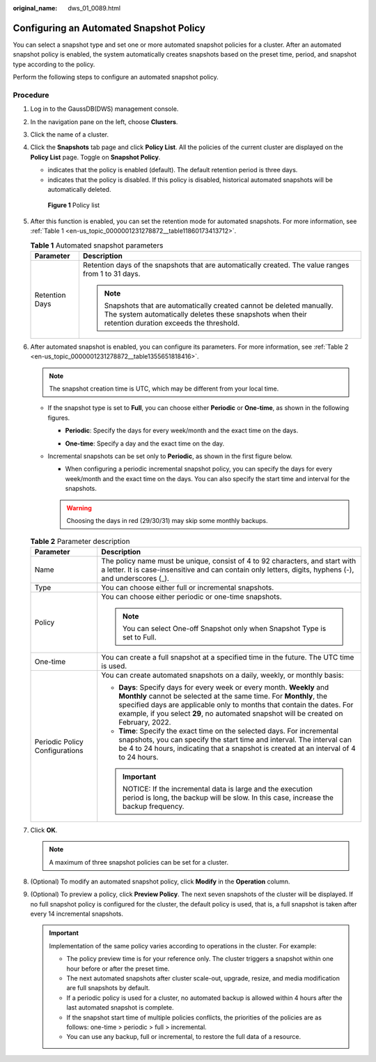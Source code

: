 :original_name: dws_01_0089.html

.. _dws_01_0089:

Configuring an Automated Snapshot Policy
========================================

You can select a snapshot type and set one or more automated snapshot policies for a cluster. After an automated snapshot policy is enabled, the system automatically creates snapshots based on the preset time, period, and snapshot type according to the policy.

Perform the following steps to configure an automated snapshot policy.

Procedure
---------

#. Log in to the GaussDB(DWS) management console.

#. In the navigation pane on the left, choose **Clusters**.

#. Click the name of a cluster.

#. Click the **Snapshots** tab page and click **Policy List**. All the policies of the current cluster are displayed on the **Policy List** page. Toggle on **Snapshot Policy**.

   -  |image1| indicates that the policy is enabled (default). The default retention period is three days.
   -  |image2| indicates that the policy is disabled. If this policy is disabled, historical automated snapshots will be automatically deleted.


   .. figure:: /_static/images/en-us_image_0000001276984957.png
      :alt: **Figure 1** Policy list

      **Figure 1** Policy list

#. After this function is enabled, you can set the retention mode for automated snapshots. For more information, see :ref:`Table 1 <en-us_topic_0000001231278872__table11860173413712>`.

   .. _en-us_topic_0000001231278872__table11860173413712:

   .. table:: **Table 1** Automated snapshot parameters

      +-----------------------------------+-------------------------------------------------------------------------------------------------------------------------------------------------------------------------------+
      | Parameter                         | Description                                                                                                                                                                   |
      +===================================+===============================================================================================================================================================================+
      | Retention Days                    | Retention days of the snapshots that are automatically created. The value ranges from 1 to 31 days.                                                                           |
      |                                   |                                                                                                                                                                               |
      |                                   | .. note::                                                                                                                                                                     |
      |                                   |                                                                                                                                                                               |
      |                                   |    Snapshots that are automatically created cannot be deleted manually. The system automatically deletes these snapshots when their retention duration exceeds the threshold. |
      +-----------------------------------+-------------------------------------------------------------------------------------------------------------------------------------------------------------------------------+

#. After automated snapshot is enabled, you can configure its parameters. For more information, see :ref:`Table 2 <en-us_topic_0000001231278872__table1355651818416>`.

   .. note::

      The snapshot creation time is UTC, which may be different from your local time.

   -  If the snapshot type is set to **Full**, you can choose either **Periodic** or **One-time**, as shown in the following figures.

      -  **Periodic**: Specify the days for every week/month and the exact time on the days.

         |image3|

      -  **One-time**: Specify a day and the exact time on the day.

      |image4|

   -  Incremental snapshots can be set only to **Periodic**, as shown in the first figure below.

      -  When configuring a periodic incremental snapshot policy, you can specify the days for every week/month and the exact time on the days. You can also specify the start time and interval for the snapshots.

      |image5|

      |image6|

      .. warning::

         Choosing the days in red (29/30/31) may skip some monthly backups.

   .. _en-us_topic_0000001231278872__table1355651818416:

   .. table:: **Table 2** Parameter description

      +-----------------------------------+----------------------------------------------------------------------------------------------------------------------------------------------------------------------------------------------------------------------------------------------------------------------------------------------------------------+
      | Parameter                         | Description                                                                                                                                                                                                                                                                                                    |
      +===================================+================================================================================================================================================================================================================================================================================================================+
      | Name                              | The policy name must be unique, consist of 4 to 92 characters, and start with a letter. It is case-insensitive and can contain only letters, digits, hyphens (-), and underscores (_).                                                                                                                         |
      +-----------------------------------+----------------------------------------------------------------------------------------------------------------------------------------------------------------------------------------------------------------------------------------------------------------------------------------------------------------+
      | Type                              | You can choose either full or incremental snapshots.                                                                                                                                                                                                                                                           |
      +-----------------------------------+----------------------------------------------------------------------------------------------------------------------------------------------------------------------------------------------------------------------------------------------------------------------------------------------------------------+
      | Policy                            | You can choose either periodic or one-time snapshots.                                                                                                                                                                                                                                                          |
      |                                   |                                                                                                                                                                                                                                                                                                                |
      |                                   | .. note::                                                                                                                                                                                                                                                                                                      |
      |                                   |                                                                                                                                                                                                                                                                                                                |
      |                                   |    You can select One-off Snapshot only when Snapshot Type is set to Full.                                                                                                                                                                                                                                     |
      +-----------------------------------+----------------------------------------------------------------------------------------------------------------------------------------------------------------------------------------------------------------------------------------------------------------------------------------------------------------+
      | One-time                          | You can create a full snapshot at a specified time in the future. The UTC time is used.                                                                                                                                                                                                                        |
      +-----------------------------------+----------------------------------------------------------------------------------------------------------------------------------------------------------------------------------------------------------------------------------------------------------------------------------------------------------------+
      | Periodic Policy Configurations    | You can create automated snapshots on a daily, weekly, or monthly basis:                                                                                                                                                                                                                                       |
      |                                   |                                                                                                                                                                                                                                                                                                                |
      |                                   | -  **Days**: Specify days for every week or every month. **Weekly** and **Monthly** cannot be selected at the same time. For **Monthly**, the specified days are applicable only to months that contain the dates. For example, if you select **29**, no automated snapshot will be created on February, 2022. |
      |                                   | -  **Time**: Specify the exact time on the selected days. For incremental snapshots, you can specify the start time and interval. The interval can be 4 to 24 hours, indicating that a snapshot is created at an interval of 4 to 24 hours.                                                                    |
      |                                   |                                                                                                                                                                                                                                                                                                                |
      |                                   | .. important::                                                                                                                                                                                                                                                                                                 |
      |                                   |                                                                                                                                                                                                                                                                                                                |
      |                                   |    NOTICE:                                                                                                                                                                                                                                                                                                     |
      |                                   |    If the incremental data is large and the execution period is long, the backup will be slow. In this case, increase the backup frequency.                                                                                                                                                                    |
      +-----------------------------------+----------------------------------------------------------------------------------------------------------------------------------------------------------------------------------------------------------------------------------------------------------------------------------------------------------------+

#. Click **OK**.

   .. note::

      A maximum of three snapshot policies can be set for a cluster.

#. (Optional) To modify an automated snapshot policy, click **Modify** in the **Operation** column.

   |image7|

#. (Optional) To preview a policy, click **Preview Policy**. The next seven snapshots of the cluster will be displayed. If no full snapshot policy is configured for the cluster, the default policy is used, that is, a full snapshot is taken after every 14 incremental snapshots.

   |image8|

   .. important::

      Implementation of the same policy varies according to operations in the cluster. For example:

      -  The policy preview time is for your reference only. The cluster triggers a snapshot within one hour before or after the preset time.
      -  The next automated snapshots after cluster scale-out, upgrade, resize, and media modification are full snapshots by default.
      -  If a periodic policy is used for a cluster, no automated backup is allowed within 4 hours after the last automated snapshot is complete.
      -  If the snapshot start time of multiple policies conflicts, the priorities of the policies are as follows: one-time > periodic > full > incremental.
      -  You can use any backup, full or incremental, to restore the full data of a resource.

.. |image1| image:: /_static/images/en-us_image_0000001276999057.png
.. |image2| image:: /_static/images/en-us_image_0000001277279565.png
.. |image3| image:: /_static/images/en-us_image_0000001232559208.png
.. |image4| image:: /_static/images/en-us_image_0000001277158833.png
.. |image5| image:: /_static/images/en-us_image_0000001232399264.png
.. |image6| image:: /_static/images/en-us_image_0000001232719136.png
.. |image7| image:: /_static/images/en-us_image_0000001277270017.png
.. |image8| image:: /_static/images/en-us_image_0000001232389880.png
